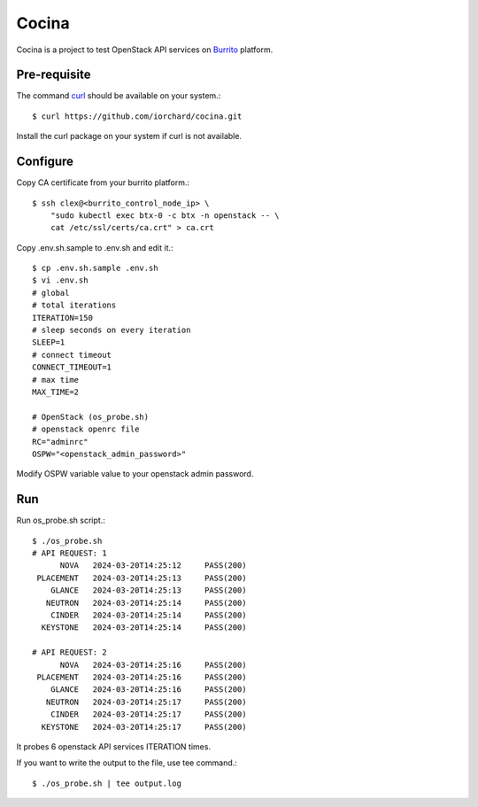Cocina
=======

Cocina is a project to test OpenStack API services on 
`Burrito <https://github.com/iorchard/burrito.git>`_ platform.

Pre-requisite
--------------

The command `curl <https://curl.se/>`_ should be available on your system.::

    $ curl https://github.com/iorchard/cocina.git

Install the curl package on your system if curl is not available.

Configure
---------

Copy CA certificate from your burrito platform.::

    $ ssh clex@<burrito_control_node_ip> \
        "sudo kubectl exec btx-0 -c btx -n openstack -- \
        cat /etc/ssl/certs/ca.crt" > ca.crt

Copy .env.sh.sample to .env.sh and edit it.::

    $ cp .env.sh.sample .env.sh
    $ vi .env.sh
    # global
    # total iterations
    ITERATION=150
    # sleep seconds on every iteration
    SLEEP=1
    # connect timeout
    CONNECT_TIMEOUT=1
    # max time
    MAX_TIME=2
    
    # OpenStack (os_probe.sh)
    # openstack openrc file
    RC="adminrc"
    OSPW="<openstack_admin_password>"

Modify OSPW variable value to your openstack admin password.

Run
----

Run os_probe.sh script.::

    $ ./os_probe.sh
    # API REQUEST: 1
          NOVA	 2024-03-20T14:25:12	 PASS(200)
     PLACEMENT	 2024-03-20T14:25:13	 PASS(200)
        GLANCE	 2024-03-20T14:25:13	 PASS(200)
       NEUTRON	 2024-03-20T14:25:14	 PASS(200)
        CINDER	 2024-03-20T14:25:14	 PASS(200)
      KEYSTONE	 2024-03-20T14:25:14	 PASS(200)
    
    # API REQUEST: 2
          NOVA	 2024-03-20T14:25:16	 PASS(200)
     PLACEMENT	 2024-03-20T14:25:16	 PASS(200)
        GLANCE	 2024-03-20T14:25:16	 PASS(200)
       NEUTRON	 2024-03-20T14:25:17	 PASS(200)
        CINDER	 2024-03-20T14:25:17	 PASS(200)
      KEYSTONE	 2024-03-20T14:25:17	 PASS(200)

It probes 6 openstack API services ITERATION times.

If you want to write the output to the file, use tee command.::

    $ ./os_probe.sh | tee output.log

